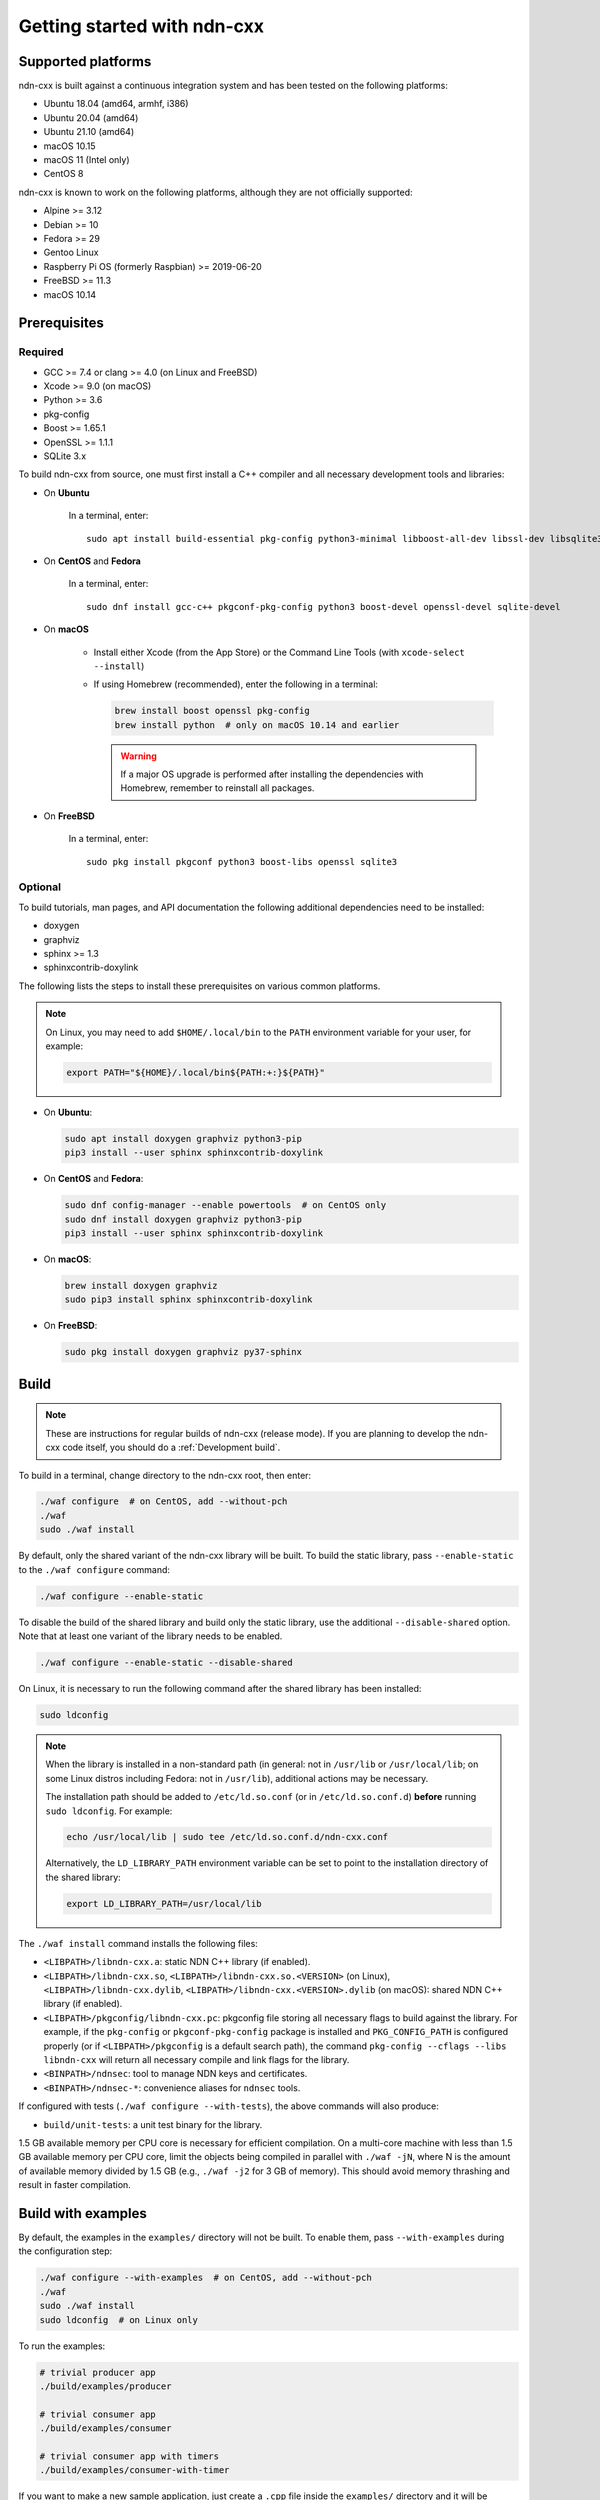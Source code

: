 Getting started with ndn-cxx
============================

Supported platforms
-------------------

ndn-cxx is built against a continuous integration system and has been tested on the
following platforms:

-  Ubuntu 18.04 (amd64, armhf, i386)
-  Ubuntu 20.04 (amd64)
-  Ubuntu 21.10 (amd64)
-  macOS 10.15
-  macOS 11 (Intel only)
-  CentOS 8

ndn-cxx is known to work on the following platforms, although they are not officially
supported:

-  Alpine >= 3.12
-  Debian >= 10
-  Fedora >= 29
-  Gentoo Linux
-  Raspberry Pi OS (formerly Raspbian) >= 2019-06-20
-  FreeBSD >= 11.3
-  macOS 10.14

Prerequisites
-------------

Required
~~~~~~~~

-  GCC >= 7.4 or clang >= 4.0 (on Linux and FreeBSD)
-  Xcode >= 9.0 (on macOS)
-  Python >= 3.6
-  pkg-config
-  Boost >= 1.65.1
-  OpenSSL >= 1.1.1
-  SQLite 3.x

To build ndn-cxx from source, one must first install a C++ compiler and all necessary
development tools and libraries:

- On **Ubuntu**

    In a terminal, enter::

        sudo apt install build-essential pkg-config python3-minimal libboost-all-dev libssl-dev libsqlite3-dev

- On **CentOS** and **Fedora**

    In a terminal, enter::

        sudo dnf install gcc-c++ pkgconf-pkg-config python3 boost-devel openssl-devel sqlite-devel

- On **macOS**

    * Install either Xcode (from the App Store) or the Command Line Tools
      (with ``xcode-select --install``)

    * If using Homebrew (recommended), enter the following in a terminal:

      .. code-block:: sh

        brew install boost openssl pkg-config
        brew install python  # only on macOS 10.14 and earlier

      .. warning::

        If a major OS upgrade is performed after installing the dependencies
        with Homebrew, remember to reinstall all packages.

- On **FreeBSD**

    In a terminal, enter::

        sudo pkg install pkgconf python3 boost-libs openssl sqlite3

Optional
~~~~~~~~

To build tutorials, man pages, and API documentation the following additional dependencies
need to be installed:

-  doxygen
-  graphviz
-  sphinx >= 1.3
-  sphinxcontrib-doxylink

The following lists the steps to install these prerequisites on various common platforms.

.. note::
  On Linux, you may need to add ``$HOME/.local/bin`` to the ``PATH`` environment variable
  for your user, for example:

  .. code-block:: sh

      export PATH="${HOME}/.local/bin${PATH:+:}${PATH}"

- On **Ubuntu**:

  .. code-block:: sh

    sudo apt install doxygen graphviz python3-pip
    pip3 install --user sphinx sphinxcontrib-doxylink

- On **CentOS** and **Fedora**:

  .. code-block:: sh

    sudo dnf config-manager --enable powertools  # on CentOS only
    sudo dnf install doxygen graphviz python3-pip
    pip3 install --user sphinx sphinxcontrib-doxylink

- On **macOS**:

  .. code-block:: sh

    brew install doxygen graphviz
    sudo pip3 install sphinx sphinxcontrib-doxylink

- On **FreeBSD**:

  .. code-block:: sh

    sudo pkg install doxygen graphviz py37-sphinx

Build
-----

.. note::
  These are instructions for regular builds of ndn-cxx (release mode). If you are
  planning to develop the ndn-cxx code itself, you should do a :ref:`Development build`.

To build in a terminal, change directory to the ndn-cxx root, then enter:

.. code-block:: sh

    ./waf configure  # on CentOS, add --without-pch
    ./waf
    sudo ./waf install

By default, only the shared variant of the ndn-cxx library will be built. To build the
static library, pass ``--enable-static`` to the ``./waf configure`` command:

.. code-block:: sh

    ./waf configure --enable-static

To disable the build of the shared library and build only the static library, use the
additional ``--disable-shared`` option.  Note that at least one variant of the library
needs to be enabled.

.. code-block:: sh

    ./waf configure --enable-static --disable-shared

On Linux, it is necessary to run the following command after the shared library has
been installed:

.. code-block:: sh

    sudo ldconfig

.. note::
  When the library is installed in a non-standard path (in general: not in ``/usr/lib``
  or ``/usr/local/lib``; on some Linux distros including Fedora: not in ``/usr/lib``),
  additional actions may be necessary.

  The installation path should be added to ``/etc/ld.so.conf`` (or in
  ``/etc/ld.so.conf.d``) **before** running ``sudo ldconfig``. For example:

  .. code-block:: sh

      echo /usr/local/lib | sudo tee /etc/ld.so.conf.d/ndn-cxx.conf

  Alternatively, the ``LD_LIBRARY_PATH`` environment variable can be set to point to
  the installation directory of the shared library:

  .. code-block:: sh

      export LD_LIBRARY_PATH=/usr/local/lib

The ``./waf install`` command installs the following files:

-  ``<LIBPATH>/libndn-cxx.a``: static NDN C++ library (if enabled).
-  ``<LIBPATH>/libndn-cxx.so``, ``<LIBPATH>/libndn-cxx.so.<VERSION>`` (on Linux),
   ``<LIBPATH>/libndn-cxx.dylib``, ``<LIBPATH>/libndn-cxx.<VERSION>.dylib`` (on macOS):
   shared NDN C++ library (if enabled).
-  ``<LIBPATH>/pkgconfig/libndn-cxx.pc``: pkgconfig file storing all necessary flags to
   build against the library. For example, if the ``pkg-config`` or ``pkgconf-pkg-config``
   package is installed and ``PKG_CONFIG_PATH`` is configured properly (or if
   ``<LIBPATH>/pkgconfig`` is a default search path), the command ``pkg-config --cflags
   --libs libndn-cxx`` will return all necessary compile and link flags for the library.
-  ``<BINPATH>/ndnsec``: tool to manage NDN keys and certificates.
-  ``<BINPATH>/ndnsec-*``: convenience aliases for ``ndnsec`` tools.

If configured with tests (``./waf configure --with-tests``), the above commands
will also produce:

-  ``build/unit-tests``: a unit test binary for the library.

1.5 GB available memory per CPU core is necessary for efficient compilation. On a
multi-core machine with less than 1.5 GB available memory per CPU core, limit the
objects being compiled in parallel with ``./waf -jN``, where N is the amount of
available memory divided by 1.5 GB (e.g., ``./waf -j2`` for 3 GB of memory). This
should avoid memory thrashing and result in faster compilation.

Build with examples
-------------------

By default, the examples in the ``examples/`` directory will not be built. To enable
them, pass ``--with-examples`` during the configuration step:

.. code-block:: sh

    ./waf configure --with-examples  # on CentOS, add --without-pch
    ./waf
    sudo ./waf install
    sudo ldconfig  # on Linux only

To run the examples:

.. code-block:: sh

    # trivial producer app
    ./build/examples/producer

    # trivial consumer app
    ./build/examples/consumer

    # trivial consumer app with timers
    ./build/examples/consumer-with-timer

If you want to make a new sample application, just create a ``.cpp`` file inside the
``examples/`` directory and it will be compiled during the next run of ``./waf``:

.. code-block:: sh

    cp examples/consumer.cpp examples/my-new-app.cpp
    ... # edit examples/my-new-app.cpp with your preferred editor
    ./waf
    sudo ./waf install
    sudo ldconfig  # on Linux only
    ./build/examples/my-new-app

Debug symbols
-------------

The default compiler flags include debug symbols in binaries. This should provide
more meaningful debugging information if ndn-cxx or your application crashes.

If this is not desired, the default flags can be overridden to disable debug symbols.
The following example shows how to completely disable debug symbols and configure
ndn-cxx to be installed into ``/usr`` with configuration in the ``/etc`` directory.

.. code-block:: sh

    CXXFLAGS="-O2" ./waf configure --prefix=/usr --sysconfdir=/etc
    ./waf
    sudo ./waf install

Customizing the compiler
------------------------

To build ndn-cxx with a different compiler (rather than the platform default), set the
``CXX`` environment variable to point to the compiler binary. For example, to build
with clang on Linux, use the following:

.. code-block:: sh

    CXX=clang++ ./waf configure

Building the documentation
--------------------------

Tutorials and API documentation can be built using the following commands:

.. code-block:: sh

    # Full set of documentation (tutorials + API) in build/docs
    ./waf docs

    # Only tutorials in build/docs
    ./waf sphinx

    # Only API docs in build/docs/doxygen
    ./waf doxygen

If ``sphinx-build`` is detected during ``./waf configure``, man pages will automatically
be built and installed during the normal build process (i.e., during ``./waf`` and
``./waf install``). By default, man pages will be installed into ``${PREFIX}/share/man``
(the default value for ``PREFIX`` is ``/usr/local``). This location can be changed
during the ``./waf configure`` stage using the ``--prefix``, ``--datarootdir``, or
``--mandir`` options.

For further details, please refer to ``./waf --help``.

.. _Development build:

Development build
-----------------

The following is the suggested build procedure for development builds:

.. code-block:: sh

    ./waf configure --debug --with-tests  # on CentOS, add --without-pch
    ./waf
    sudo ./waf install
    sudo ldconfig  # on Linux only

In a development build, most compiler optimizations will be disabled and all warnings
will be treated as errors. This default behavior can be overridden by setting the
``CXXFLAGS`` environment variable before running ``./waf configure``, for example:

.. code-block:: sh

    CXXFLAGS="-O1 -g3" ./waf configure --debug --with-tests
    ...
